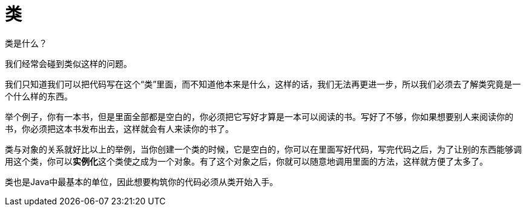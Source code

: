 = 类

类是什么？

我们经常会碰到类似这样的问题。

我们只知道我们可以把代码写在这个“类”里面，而不知道他本来是什么，这样的话，我们无法再更进一步，所以我们必须去了解类究竟是一个什么样的东西。

举个例子，你有一本书，但是里面全部都是空白的，你必须把它写好才算是一本可以阅读的书。写好了不够，你如果想要别人来阅读你的书，你必须把这本书发布出去，这样就会有人来读你的书了。

类与对象的关系就好比以上的举例，当你创建一个类的时候，它是空白的，你可以在里面写好代码，写完代码之后，为了让别的东西能够调用这个类，你可以**实例化**这个类使之成为一个对象。有了这个对象之后，你就可以随意地调用里面的方法，这样就方便了太多了。

类也是Java中最基本的单位，因此想要构筑你的代码必须从类开始入手。
